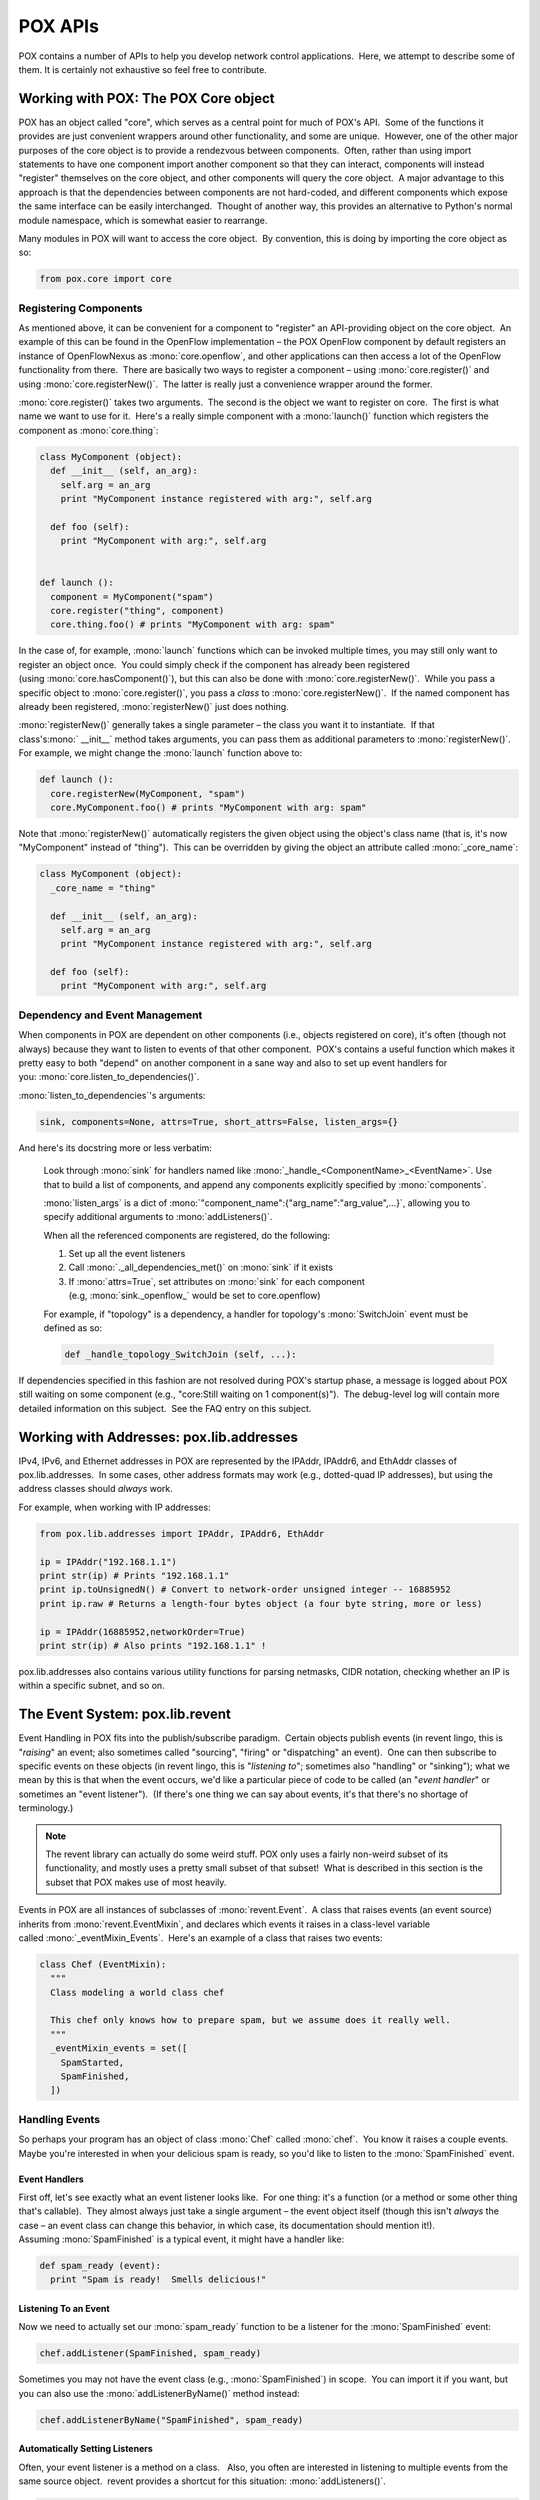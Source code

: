 POX APIs
--------

POX contains a number of APIs to help you develop network control applications.  Here, we attempt to describe some of them. It is certainly not exhaustive so feel free to contribute.


.. _`The POX Core object`:

Working with POX: The POX Core object
=====================================

POX has an object called "core", which serves as a central point for much of POX's API.  Some of the functions it provides are just convenient wrappers around other functionality, and some are unique.  However, one of the other major purposes of the core object is to provide a rendezvous between components.  Often, rather than using import statements to have one component import another component so that they can interact, components will instead "register" themselves on the core object, and other components will query the core object.  A major advantage to this approach is that the dependencies between components are not hard-coded, and different components which expose the same interface can be easily interchanged.  Thought of another way, this provides an alternative to Python's normal module namespace, which is somewhat easier to rearrange.

Many modules in POX will want to access the core object.  By convention, this is doing by importing the core object as so:


.. code-block:: python

 from pox.core import core


.. todo:: Write more about this!


Registering Components
**********************

As mentioned above, it can be convenient for a component to "register" an API-providing object on the core object.  An example of this can be found in the OpenFlow implementation – the POX OpenFlow component by default registers an instance of OpenFlowNexus as :mono:`core.openflow`, and other applications can then access a lot of the OpenFlow functionality from there.  There are basically two ways to register a component – using :mono:`core.register()` and using :mono:`core.registerNew()`.  The latter is really just a convenience wrapper around the former.

:mono:`core.register()` takes two arguments.  The second is the object we want to register on core.  The first is what name we want to use for it.  Here's a really simple component with a :mono:`launch()` function which registers the component as :mono:`core.thing`:


.. code-block:: python

  class MyComponent (object):
    def __init__ (self, an_arg):
      self.arg = an_arg
      print "MyComponent instance registered with arg:", self.arg

    def foo (self):
      print "MyComponent with arg:", self.arg


  def launch ():
    component = MyComponent("spam")
    core.register("thing", component)
    core.thing.foo() # prints "MyComponent with arg: spam"

In the case of, for example, :mono:`launch` functions which can be invoked multiple times, you may still only want to register an object once.  You could simply check if the component has already been registered (using :mono:`core.hasComponent()`), but this can also be done with :mono:`core.registerNew()`.  While you pass a specific object to :mono:`core.register()`, you pass a *class* to :mono:`core.registerNew()`.  If the named component has already been registered, :mono:`registerNew()` just does nothing.

:mono:`registerNew()` generally takes a single parameter – the class you want it to instantiate.  If that class's:mono:` __init__` method takes arguments, you can pass them as additional parameters to :mono:`registerNew()`.  For example, we might change the :mono:`launch` function above to:


.. code-block:: python

  def launch ():
    core.registerNew(MyComponent, "spam")
    core.MyComponent.foo() # prints "MyComponent with arg: spam"

Note that :mono:`registerNew()` automatically registers the given object using the object's class name (that is, it's now "MyComponent" instead of "thing").  This can be overridden by giving the object an attribute called :mono:`_core_name`:

.. code-block:: python

  class MyComponent (object):
    _core_name = "thing"

    def __init__ (self, an_arg):
      self.arg = an_arg
      print "MyComponent instance registered with arg:", self.arg

    def foo (self):
      print "MyComponent with arg:", self.arg



Dependency and Event Management
*******************************

When components in POX are dependent on other components (i.e., objects registered on core), it's often (though not always) because they want to listen to events of that other component.  POX's contains a useful function which makes it pretty easy to both "depend" on another component in a sane way and also to set up event handlers for you: :mono:`core.listen_to_dependencies()`.

:mono:`listen_to_dependencies`'s arguments:

.. code-block:: python

  sink, components=None, attrs=True, short_attrs=False, listen_args={}

And here's its docstring more or less verbatim:

  Look through :mono:`sink` for handlers named like :mono:`_handle_<ComponentName>_<EventName>`. Use that to build a list of components, and append any components explicitly specified by :mono:`components`.

  :mono:`listen_args` is a dict of :mono:`"component_name":{"arg_name":"arg_value",...}`, allowing you to specify additional arguments to :mono:`addListeners()`.

  When all the referenced components are registered, do the following:

  #. Set up all the event listeners
  #. Call :mono:`._all_dependencies_met()` on :mono:`sink` if it exists
  #. If :mono:`attrs=True`, set attributes on :mono:`sink` for each component (e.g, :mono:`sink._openflow_` would be set to core.openflow)

  For example, if "topology" is a dependency, a handler for topology's :mono:`SwitchJoin` event must be defined as so:

  .. code-block:: python

    def _handle_topology_SwitchJoin (self, ...):


If dependencies specified in this fashion are not resolved during POX's startup phase, a message is logged about POX still waiting on some component (e.g., "core:Still waiting on 1 component(s)").  The debug-level log will contain more detailed information on this subject.  See the FAQ entry on this subject.


Working with Addresses: pox.lib.addresses
=========================================

IPv4, IPv6, and Ethernet addresses in POX are represented by the IPAddr, IPAddr6, and EthAddr classes of pox.lib.addresses.  In some cases, other address formats may work (e.g., dotted-quad IP addresses), but using the address classes should *always* work.

For example, when working with IP addresses:

.. code-block:: python

  from pox.lib.addresses import IPAddr, IPAddr6, EthAddr

  ip = IPAddr("192.168.1.1")
  print str(ip) # Prints "192.168.1.1"
  print ip.toUnsignedN() # Convert to network-order unsigned integer -- 16885952
  print ip.raw # Returns a length-four bytes object (a four byte string, more or less)

  ip = IPAddr(16885952,networkOrder=True)
  print str(ip) # Also prints "192.168.1.1" !


pox.lib.addresses also contains various utility functions for parsing netmasks, CIDR notation, checking whether an IP is within a specific subnet, and so on.


The Event System: pox.lib.revent
================================

Event Handling in POX fits into the publish/subscribe paradigm.  Certain objects publish events (in revent lingo, this is "*raising*" an event; also sometimes called "sourcing", "firing" or "dispatching" an event).  One can then subscribe to specific events on these objects (in revent lingo, this is "*listening* *to*"; sometimes also "handling" or "sinking"); what we mean by this is that when the event occurs, we'd like a particular piece of code to be called (an "*event handler*" or sometimes an "event listener").  (If there's one thing we can say about events, it's that there's no shortage of terminology.)

.. note:: The revent library can actually do some weird stuff. POX only uses a fairly non-weird subset of its functionality, and mostly uses a pretty small subset of that subset!  What is described in this section is the subset that POX makes use of most heavily.

Events in POX are all instances of subclasses of :mono:`revent.Event`.  A class that raises events (an event source) inherits from :mono:`revent.EventMixin`, and declares which events it raises in a class-level variable called :mono:`_eventMixin_Events`.  Here's an example of a class that raises two events:

.. code-block:: python

  class Chef (EventMixin):
    """
    Class modeling a world class chef
   
    This chef only knows how to prepare spam, but we assume does it really well.
    """
    _eventMixin_events = set([
      SpamStarted,
      SpamFinished,
    ])



Handling Events
***************

So perhaps your program has an object of class :mono:`Chef` called :mono:`chef`.  You know it raises a couple events.  Maybe you're interested in when your delicious spam is ready, so you'd like to listen to the :mono:`SpamFinished` event.


Event Handlers
##############

First off, let's see exactly what an event listener looks like.  For one thing: it's a function (or a method or some other thing that's callable).  They almost always just take a single argument – the event object itself (though this isn't *always* the case – an event class can change this behavior, in which case, its documentation should mention it!).  Assuming :mono:`SpamFinished` is a typical event, it might have a handler like:

.. code-block:: python

  def spam_ready (event):
    print "Spam is ready!  Smells delicious!"



Listening To an Event
#####################

Now we need to actually set our :mono:`spam_ready` function to be a listener for the :mono:`SpamFinished` event:

.. code-block:: python

  chef.addListener(SpamFinished, spam_ready)


Sometimes you may not have the event class (e.g., :mono:`SpamFinished`) in scope.  You can import it if you want, but you can also use the :mono:`addListenerByName()` method instead:

.. code-block:: python

  chef.addListenerByName("SpamFinished", spam_ready)



Automatically Setting Listeners
###############################

Often, your event listener is a method on a class.   Also, you often are interested in listening to multiple events from the same source object.  revent provides a shortcut for this situation: :mono:`addListeners()`.

.. code-block:: python

  class HungryPerson (object):
    """ Models a person that loves to eat spam """

    def __init__ (self):
      chef.addListeners(self)

    def _handle_SpamStarted (self, event):
      print "I can't wait to eat!"

    def _handle_SpamFinished (self, event):
      print "Spam is ready!  Smells delicious!"


When you call :mono:`foo.addListeners(bar)`, it looks through the events of :mono:`foo`, and if it sees a method on :mono:`bar` with a name like :mono:`_handle_*EventName*`, it sets that method as a listener.

In some cases, you may want to have a single class listening to events from multiple event sources.  Sometimes it's important that you can tell the two apart.  For this purpose, you can also use a "prefix" which gets inserted into the handler names:

.. code-block:: python

  class VeryHungryPerson (object):
    """ Models a person that is hungry enough to need two chefs """

    def __init__ (self):
      master_chef.addListeners(self, prefix="master")
      backup_chef.addListeners(self, prefix="secondary")

    def _handle_master_SpamFinished (self, event):
      print "Spam is ready!  Smells delicious!"

    def _handle_secondary_SpamFinished (self, event):
      print "Backup spam is ready.  Smells slightly less delicious."



Creating Your Own Event Types
*****************************

As noted above, events are subclasses of :mono:`revent.Event`.  So to create an event, simply create a subclass of :mono:`Event`. You can add any extra attributes or methods you want.  Continuing our example:

.. code-block:: python

  class SpamStarted (Event):
    def __init__ (self, brand = "Hormel"):
      Event.__init__(self)
      self.brand = brand

    @property
    def genuine (self):
      # If it's not Hormel, it's just canned spiced ham!
      return self.brand == "Hormel"


Note that you should explicitly call the superclass's :mono:`__init__()` method!  (You can do this as above, or using the new-school :mono:`super(MyEvent, self).__init__()`.)

.. note:: In newer versions of POX, calling the superclass __init__() is no longer required.

Voila! You can now raise new instances of your event!

Note that in our handlers for :mono:`SpamStarted` events, we could have accessed the :mono:`brand` or :mono:`genuine` attributes on the event object that gets passed to the handler.

*Note:* While revent doesn't care what you name your event classes, if you are using POX's :mono:`listen_to_dependencies()` mechanism (described below), the class names must not contain an underscore (which is consistent with POX naming style, described in a later section).


Raising Events
**************

To raise an event so that listeners are notified, you just call :mono:`raiseEvent` on the object that will publish the event:

.. code-block:: python

  # One way to do it
  chef.raiseEvent(SpamStarted("Generic"))

  # Another way (slightly preferable)
  chef.raiseEvent(SpamStarted, "Generic")


(The second way is slightly preferable because if there are no listeners, it avoids ever even creating the event object.)

Often, a class will raise events on itself (:mono:`self.raiseEvent(...)`), but as you see in the example above, this isn't *necessarily* the case.

There is a variant of :mono:`raiseEvent()` called :mono:`raiseEventNoErrors()`.  This behaves much the same as :mono:`raiseEvent()`, but exceptions in event handlers are caught automatically.


Binding to Components' Events
*****************************

Often, event sources are "components" in that they've registered an object on the POX core object, and it's that object which sources events you want to listen to.  While you can certainly use the above methods for adding listeners, the core object also has the useful :mono:`listen_to_dependencies()` method, which is documented in the section `The POX Core object`_.


Advanced Topics in Event Handling
*********************************

Events With Multiple Listeners
##############################

Above, we described the basics for handling events and demonstrated how to set listeners.  A given source and event can have any number of listeners – you don't have to do anything special to support that.  Here, however, we should discuss two issues which sometimes pop up when there are multiple listeners (often together).

The first of these is: when there are multiple listeners, in what order are they called?  By default, the answer is that it's undefined.  However, this can be overridden by specifying :mono:`priority` in your call to :mono:`addListener()` or :mono:`addListeners()`.  Priorities should be integers; higher numbers mean call this listener sooner.  Listeners with no priority set are equivalent to priority 0 – you can use :mono:`negative` priorities to be called after these.

This brings us to the second issue: halting events.  When an event handler is invoked, it has an opportunity to halt the event – stopping further handlers from being invoked for that method.  This is generally used sort of like a filter: a higher priority handler sees the event first, halts the event if it handles it, or (if it doesn't handle it) allows a later listener to handle it.  This is the mechanism that the :mono:`mac_blocker` component uses, for example: it halts :mono:`PacketIn` events for blocked addresses, but allows them to pass to a forwarding component for unblocked addresses.  To halt an event, you may either set the :mono:`.halt` attribute of the event object to :mono:`True`, or have the listener return :mono:`EventHalt` (or :mono:`EventHaltAndRemove`; see below).  In the latter case, you'll need to import :mono:`EventHalt` from :mono:`pox.lib.revent`.


Removing Listeners and One-Time Events
######################################

In many cases, it's sufficient to set up a listener and forget about it forever.  However, it is sometimes the case that you want to stop listening to an event.  There are a few different ways to do this.

The first way is very similar to halting an event as described above: the handler just returns :mono:`EventRemove` (or :mono:`EventHaltAndRemove`).  Of course, this can only be done from inside the handler at the time an event as actually being handled.  If you'd like to remove the handler from outside the handler, you can use the :mono:`removeListener()` method.  The easiest way to use this is simply to pass it an "event ID".  Although not discussed earlier, this is the return value of :mono:`addListener()`.  Thus, you can easily save the return value from :mono:`addListener()` and pass it to :mono:`removeListener()` later to unhook the handler.  Things work pretty much as you'd hope for :mono:`addListeners()` as well – it returns a sequence of event IDs, which can be simply passed to :mono:`removeListeners()`.

revent contains a special shortcut for a fairly common case: when you care about an event only the first time it fires.  Simply pass :mono:`once=True` into :mono:`addListener()`, and the listener is automatically removed after the first time it's fired.


Weak Event Handlers
###################

By default, when a listening to an event source, this creates a reference to the source.  Generally, this means that the lifetime of the event source is now bound to the lifetime of the event handler.  Often this is just fine (and even desirable).  However, there are exceptions.  To provide for these exceptions, one can pass :mono:`weak=True` into :mono:`addListener()`.  This creates a weak reference: if the source object has no other references, the listener is removed automatically.


Working with packets: pox.lib.packet
====================================

Lots of applications in POX interact with packets (e.g., you might want to construct packets and send them out of a switch, or you may receive them from a switch via an :mono:`ofp_packet_in` OpenFlow message).  To facilitate this, POX has a library for parsing and constructing packets.  The library has support for a number of different packet types.

Most packets have some sort of a header and some sort of a payload.  A payload is often another type of packet.  For example, in POX one generally works with :mono:`ethernet` packets which often contain :mono:`ipv4` packets (which often contain :mono:`tcp` packets...).  Some of the packet types supported by POX are:

* ethernet
* ARP
* IPv4
* ICMP
* TCP
* UDP
* DHCP
* DNS
* LLDP
* VLAN

All packet classes in POX are found in pox/lib/packet.  By convention, you import the POX packet library as:


.. code-block:: python

  import pox.lib.packet as pkt


One can navigate the encapsulated packets in two ways: by using the :mono:`payload` attribute of the packet object, or by using its :mono:`find()` method. For example, here is how you could parse an ICMP message using the :mono:`payload` attribute:

.. code-block:: python

  def parse_icmp (eth_packet):
    if eth_packet.type == pkt.IP_TYPE:
      ip_packet = eth_packet.payload
      if ip_packet.protocol == pkt.ICMP_PROTOCOL:
        icmp_packet = ip_packet.payload
  ...


This is probably not the best way to navigate a packet, but it illustrates the structure of packet headers in POX. At each level of encapsulation the packet header values can be obtained. For example, the source ip address of the ip packet above and ICMP sequence number can be obtained as shown:

.. code-block:: python

  ...
  src_ip = ip_packet.srcip
  icmp_code = icmp_packet.code


And similarly for other packet headers. Refer to the specific packet code for other headers.

A packet object's :mono:`find()` method can be used to find a specific encapsulated packet by the desired type name (e.g., :mono:`"icmp"`) or its class (e.g., :mono:`pkt.ICMP`).  If the packet object does not encapsulate a packet of the requested type, :mono:`find()` returns None.  For example:

.. code-block:: python

  def handle_IP_packet (packet):
    ip = packet.find('ipv4')
    if ip is None:
      # This packet isn't IP!
      return
    print "Source IP:", ip.srcip


The following sections detail *some* of the useful attributes/methods/constants for *some* of the supported packet types.


Ethernet (ethernet)
*******************

Attributes:

* dst (EthAddr)
* src (EthAddr)
* type (int) - The ethertype or ethernet length field.  This will be 0x8100 for frames with VLAN tags
* effective_ethertype (int) - The ethertype or ethernet length field.  For frames with VLAN tags, this will be the type referenced in the VLAN header.

Constants:

* IP_TYPE, ARP_TYPE, RARP_TYPE, VLAN_TYPE, LLDP_TYPE, JUMBO_TYPE, QINQ_TYPE - A variety of ethertypes

Pretty-print ethertype as string:

.. code-block:: python

  pkt.ETHERNET.ethernet.getNameForType(packet.type)







IP version 4 (ipv4)
*******************

Attributes:

* srcip (IPAddr)
* dstip (IPAddr)
* tos (int) - 8 bits of Type Of Service / DSCP+ECN
* id (int) - identification field
* flags (int)
* frag (int) - fragment offset
* ttl (int)
* protocol (int) - IP protocol number of payload
* csum (int) - checksum

Constants:

* ICMP_PROTOCOL, TCP_PROTOCOL, UDP_PROTOCOL - Various IP protocol numbers
* DF_FLAG - Don't Fragment flag bit
* MF_FLAG - More Fragments flag bit

TCP (tcp)
*********

Attributes:

* srcport (int) - Source TCP port number
* dstport (int) - Destination TCP port number
* seq (int) - Sequence number
* ack (int) - ACK number
* off (int) - offset
* flags (int) - Flags as bitfield (easier to use all-uppercase flag attributes)
* csum (int) - Checksum
* options (list of tcp_opt objects)
* win (int) - window size
* urg (int) - urgent pointer
* FIN (bool) - True when FIN flag set
* SYN (bool) - True when SYN flag set
* RST (bool) - True when RST flag set
* PSH (bool) - True when PSH flag set
* ACK (bool) - True when ACK flag set
* URG (bool) - True when URG flag set
* ECN (bool) - True when ECN flag set
* CWR (bool) - True when CWR flag set

Constants:

* FIN_flag, SYN_flag, etc. - Bits corresponding to flags

tcp_opt class
#############

Attributes:

* type (int) - TCP Option ID (probably corresponding constant below)
* val (varies) - Option value

Constants:

* EOL, NOP, MSS, WSOPT, SACKPERM, SACK, TSOPT - Option type IDs

Example: ARP messages
*********************

You might want the controller to proxy the ARP replies rather than flood them all over the network depending on whether you know the MAC address of the machine the ARP request is looking for. To handle ARP packets in you should have an event listener set up to receive packet ins as shown:

.. code-block:: python

  def _handle_PacketIn (self, event):
    packet = event.parsed
    if packet.type == packet.ARP_TYPE:
      if packet.payload.opcode == arp.REQUEST:
        arp_reply = arp()
        arp_reply.hwsrc = <requested mac address>
        arp_reply.hwdst = packet.src
        arp_reply.opcode = arp.REPLY
        arp_reply.protosrc = <IP of requested mac-associated machine>
        arp_reply.protodst = packet.payload.protosrc
        ether = ethernet()
        ether.type = ethernet.ARP_TYPE
        ether.dst = packet.src
        ether.src = <requested mac address>
        ether.payload = arp_reply
        #send this packet to the switch
        #see section below on this topic
      elif packet.payload.opcode == arp.REPLY:
        print "It's a reply; do something cool"
      else:
        print "Some other ARP opcode, probably do something smart here"


See the :mono:`l3_learning` component for a more complete example of using the controller to parse ARP requests and generate replies.


Constructing Packets from Scratch and Reading Packets from the Wire
*******************************************************************

The above examples have mostly focused on working with the packet objects.  While those are convenient for working with in Python, they're not the form packets actually take when they're being sent or received over a network – at that level, the packets are all really just a sequence of bytes.

To go from a packet object (which possibly contains other packet objects as its payload) to its on-the-wire format (a series of bytes), you call the object's .pack() method.  To do the inverse, you call the appropriate packet type's .unpack() *class method*. If you're working with PacketIn objects, this is done for you automatically – the event's .parsed property will contain the packet objects.  However, there are cases where you'll want to do it yourself.  For example, if you are reading from the file descriptor side of a TUN interface, you may want to parse out the IP packets you read.  In this case, you'd use pkt.ipv4.unpack(<your data>).

You also may need to manually unpack things when you've got cases the packet library doesn't understand.  For example, the packet library understands that an IPv4 packet might contain ICMP or TCP (and a few others).  As of this writing, it does *not* understand either flavor of IP-in-IP encapsulation (protocol 4 or protocol 94).  When the packet library doesn't understand how to parse a packet's payload, it simply includes it as raw bytes.  Thus, IP-in-IP comes out of the packet library as something like ethernet->ipv4->raw_data.  If you want work with the encapsulated IPv4 packet, you'll have to unpack it yourself: inner_ip = pkt.ipv4.unpack(outer_eth.find('ipv4').payload).


Threads, Tasks, and Timers: pox.lib.recoco
==========================================

This is a big subject, and a lot could be said.  Feel free to add something!

POX's recoco library is for implementing simple cooperative tasks.  Perhaps the major benefit of cooperative tasks is that you generally don't need to worry much about synchronization between them.

There's a small amount of example material in :mono:`pox/lib/recoco/examples.py`

The first rule of recoco tasks: don't block.  Stalling a recoco task (that is, stalling the scheduler's thread) will keep other tasks from running.  Some blocking operations (sleep, select, etc.) have recoco-friendly equivalents – see recoco's source or reference for details.


Using Normal Threads
********************

You can use recoco, but you don't have to -- you can use normal threading if you want.  Indeed, there are several parts of POX which use normal threads (the web server, for example).  While you don't need to worry much about synchronization between recoco tasks, you do need to think about synchronization between recoco task and normal threads.  Often, it's reasonable to start up a worker thread, and when it's done, have it fire a method using core.callLater() or have it schedule a recoco Task (using the threadsafe non-fast scheduling function).


Executing Code in the Future using a Timer
******************************************

It's often useful to have a piece of code execute from time to time.  For example, you may want to examine the bytes transferred over a specific flow every 10 seconds.  It's also a fairly common case where you know you want something to happen at some specific time in the future; for example, if you send a barrier, you might want to disconnect the switch if 5 seconds go by without the barrier reply showing up.  This is the type of task that the pox.lib.recoco.Timer class is designed to handle – executing a piece of code at a single or recurring time in the future.

*Note:* The POX core object's *callDelayed()* is often an easier way to set a simple timer.  (See example below.)

Timer Constructor Arguments
###########################

=============== ========================= =================================================================================================================================================================================================================================================================
arg             type - default            meaning
=============== ========================= =================================================================================================================================================================================================================================================================
_timeToWake_    number (seconds)          Amount of time to wait before calling callback (absoluteTime = False), or specific time to call callback (absoluteTime = True)
_callback_      callable (e.g., function) A function to call when the timer elapses
_absoluteTime_  boolean - False           When False, timeToWake is a number of seconds in the future. When True, timeToWake is a specific time in the future (e.g., a number of seconds since the epoch, as reported with time.time()). Note that absoluteTime=True can not be used with recurring timers.
_recurring_     boolean - False           When False, the timer online fires once - timeToWake seconds from when it's started. When True, the timer fires every timeToWake seconds.
_args_, _kw_    sequence, dict - empty    These are arguments and keyword arguments passed to _callback_.
_scheduler_     Scheduler - None          The scheduler this timer is executed with. None means to use the default (you want this).
_started_       boolean - True            If True, the timer is started automatically.
_selfStoppable_ boolean - True            If True, the callback of a recurring timer can return False to cancel the timer.
=============== ========================= =================================================================================================================================================================================================================================================================

Timer Methods
#############

====== ========= ===============================================
name   arguments meaning
====== ========= ===============================================
cancel None      Stop the timer (do not call the callback again)
====== ========= ===============================================

Example - One-Shot timer
########################

.. code-block:: python

  from pox.lib.recoco import Timer

  def handle_timer_elapse (message):
    print "I was told to tell you:", message

  Timer(10, handle_timer_elapse, args = ["Hello"])

  # Prints out "I was told to tell you: Hello" in 10 seconds

  # Alternate way for simple timers:
  from pox.core import core # Many components already do this
  core.callDelayed(10, handler_timer_elapse, "Hello") # You can just tack on args and kwargs.


Example - Recurring timer
#########################

.. code-block:: python

  # Simulate a long road trip

  from pox.lib.recoco import Timer

  we_are_there = False

  def are_we_there_yet ():
    if we_are_there: return False # Cancels timer (see selfStoppable)
    print "Are we there yet?"

  Timer(30, are_we_there_yet, recurring = True)



Working with sockets: ioworker
==============================

pox.lib.ioworker contains a high level API for working with asynchronous sockets in POX.  Sends are fire-and-forget, received data is buffered and a callback fired when there's some available, etc.

.. todo:: Documentation and samples


Working with pcap/libpcap: pxpcap
=================================

pxpcap is POX's pcap library.  It was written because we couldn't find an existing pcap library for Python which provided all of the following:

#. was maintained
#. supported Windows, Linux, and MacOS
#. supported both capture and injection
#. could capture at a reasonable rate

Along with meeting these goals, pxpcap exposes other pcap and pcap-related functionality, such as enumerating network interfaces, and reading/writing tcpdump/pcap trace files.

The pxpcap directory also contains a couple small utility POX components which can serve as examples if you want to write your own code using pxpcap.  The most obvious of these could be called "pxshark" – it captures traffic from an interface, dissects it using the POX packet library, and dumps the results.  You can run this like so:


.. code-block:: none

  ./pox.py pox.lib.pxpcap --interface=eth0



Building pxpcap
***************

pxpcap is written partially in C++ and partially in Python.  If you wish to use all of its features, you must build the C++ portion (the pure Python parts should work regardless).  Its directory has scripts to make it on Windows, Mac OS, and Linux.  It requires that you have a C++ compiler and libpcap/winpcap development files installed.  Beyond that, building it should be fairly straightforward; something like the following:


.. code-block:: none

  cd pox/lib/pxpcap/pxpcap_c
  ./build_linux # or ./build_mac or build_win.bat


See the following subsections for tips on specific troublesome configurations.

Note that the setuptools script was originally intended to allow pxpcap to be used either with out without the rest of POX.  However, keeping it usable without POX has not been a high priority.  Feel free to pitch in here!

Also note that the C portion is required for the POX datapath (software switch) to forward traffic on real interfaces.


Using pxpcap with older versions of Python
******************************************

pxpcap has a mode where it uses Python's bytearray C API, which is relatively new (meaning not particularly new at all).  If you're running on recent Python 2.7 (the recommended configuration for POX), this will certainly not be a problem.  If you are trying to use pxpcap with some old Python, you can disable the bytearray mode by passing -DNO_BYTEARRAYS to the compiler.  This isn't currently very well supported and you'll probably need to tweak the setuptools script yourself.


Using pxpcap with PyPy
**********************

If you're using the normal CPython interpreter, you can safely ignore this section.  If you're using PyPy, the good news is that pxpcap can be made to work (at least for PyPy 1.9+).  The bad news is that the build scripts are questionable.  On Mac OS, the setuptools script seems to build it okay, though the simple install script doesn't work right since PyPy names its extensions differently, and you'll have to copy the .so to the pxpcap directory yourself (or you could try installing it globally).  On Linux, my (Murphy's) experience is that the setuptools script doesn't even work right.  I just built it by hand (adjust the output name in the following if you're not using PyPy 2.1):


.. code-block:: none

  g++ pxpcap.cpp -I /home/pox/pypy/include/ -DNO_BYTEARRAYS -DHAVE_PCAP_GET_SELECTABLE_FD -lpcap -shared -fPIC -o ../pxpcap.pypy-21.so


The other caveat is that pxpcap's bytearray mode (where captured data is put into a bytearray instead of a bytes object) is not supported in PyPy, and you get bytes instead of a bytearray no matter what you do.



